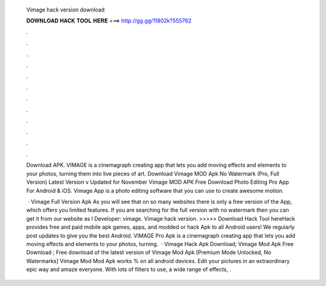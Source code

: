   Vimage hack version download
  
  
  
  𝐃𝐎𝐖𝐍𝐋𝐎𝐀𝐃 𝐇𝐀𝐂𝐊 𝐓𝐎𝐎𝐋 𝐇𝐄𝐑𝐄 ===> http://gg.gg/11802k?555762
  
  
  
  .
  
  
  
  .
  
  
  
  .
  
  
  
  .
  
  
  
  .
  
  
  
  .
  
  
  
  .
  
  
  
  .
  
  
  
  .
  
  
  
  .
  
  
  
  .
  
  
  
  .
  
  Download APK. VIMAGE is a cinemagraph creating app that lets you add moving effects and elements to your photos, turning them into live pieces of art. Download Vimage MOD Apk No Watermark (Pro, Full Version) Latest Version v Updated for November  Vimage MOD APK Free Download Photo Editing Pro App For Android & iOS. Vimage App is a photo editing software that you can use to create awesome motion.
  
   · Vimage Full Version Apk As you will see that on so many websites there is only a free version of the App, which offers you limited features. If you are searching for the full version with no watermark then you can get it from our website as I Developer: vimage. Vimage hack version. >>>>> Download Hack Tool hereHack provides free and paid mobile apk games, apps, and modded or hack Apk to all Android users! We regularly post updates to give you the best Android. VIMAGE Pro Apk is a cinemagraph creating app that lets you add moving effects and elements to your photos, turning.  · Vimage Hack Apk Download; Vimage Mod Apk Free Download ; Free download of the latest version of Vimage Mod Apk [Premium Mode Unlocked, No Watermarks] Vimage Mod Mod Apk works % on all android devices. Edit your pictures in an extraordinary epic way and amaze everyone. With lots of filters to use, a wide range of effects, .

